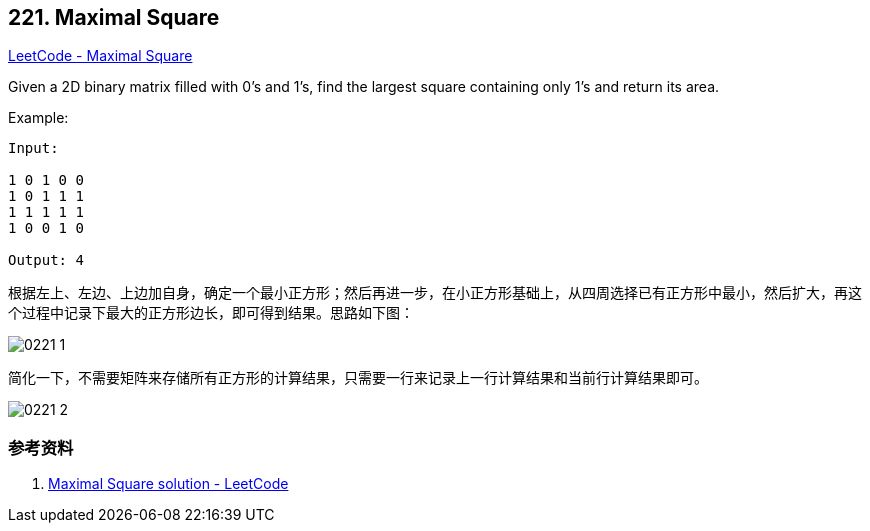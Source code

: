 == 221. Maximal Square

https://leetcode.com/problems/maximal-square/[LeetCode - Maximal Square]

Given a 2D binary matrix filled with 0's and 1's, find the largest square containing only 1's and return its area.

.Example:
----
Input:

1 0 1 0 0
1 0 1 1 1
1 1 1 1 1
1 0 0 1 0

Output: 4
----

根据左上、左边、上边加自身，确定一个最小正方形；然后再进一步，在小正方形基础上，从四周选择已有正方形中最小，然后扩大，再这个过程中记录下最大的正方形边长，即可得到结果。思路如下图：

image::images/0221-1.png[]

简化一下，不需要矩阵来存储所有正方形的计算结果，只需要一行来记录上一行计算结果和当前行计算结果即可。

image::images/0221-2.png[]

=== 参考资料

. https://leetcode.com/problems/maximal-square/solution/[Maximal Square solution - LeetCode]